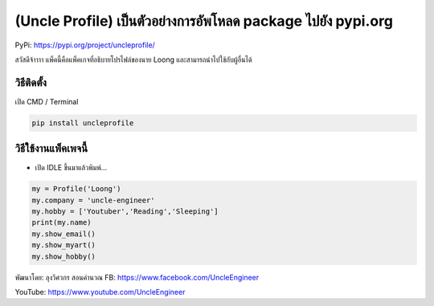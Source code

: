(Uncle Profile) เป็นตัวอย่างการอัพโหลด package ไปยัง pypi.org
=============================================================

PyPi: https://pypi.org/project/uncleprofile/

สวัสดีจ้าาาา แพ็คนี้คือแพ็คเกจที่อธิบายโปรไฟล์ของนาย Loong
และสามารถนำไปใช้กับผู้อื่นได้

วิธีติดตั้ง
~~~~~~~~~~~

เปิด CMD / Terminal

.. code:: python

   pip install uncleprofile

วิธีใช้งานแพ็คเพจนี้
~~~~~~~~~~~~~~~~~~~~

-  เปิด IDLE ขึ้นมาแล้วพิมพ์…

.. code:: python

   my = Profile('Loong')
   my.company = 'uncle-engineer'
   my.hobby = ['Youtuber','Reading','Sleeping']
   print(my.name)
   my.show_email()
   my.show_myart()
   my.show_hobby()

พัฒนาโดย: ลุงวิศวกร สอนคำนวณ FB: https://www.facebook.com/UncleEngineer

YouTube: https://www.youtube.com/UncleEngineer
